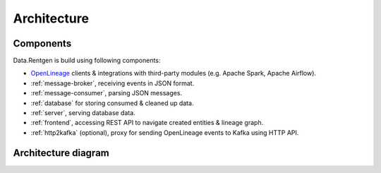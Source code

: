 .. _architecture:

Architecture
============

Components
----------

Data.Rentgen is build using following components:

* `OpenLineage <https://openlineage.io/docs/>`_ clients & integrations with third-party modules (e.g. Apache Spark, Apache Airflow).
* :ref:`message-broker`, receiving events in JSON format.
* :ref:`message-consumer`, parsing JSON messages.
* :ref:`database` for storing consumed & cleaned up data.
* :ref:`server`, serving database data.
* :ref:`frontend`, accessing REST API to navigate created entities & lineage graph.
* :ref:`http2kafka` (optional), proxy for sending OpenLineage events to Kafka using HTTP API.

Architecture diagram
--------------------

.. plantuml::

    @startuml
        title Data.Rentgen artitecture
        skinparam componentStyle rectangle
        left to right direction

        frame "Data.Rentgen" {
            queue "Kafka" as KAFKA
            component "Message consumer" as CONSUMER
            database "PostgreSQL" as DB
            component "REST API server" as API
            component "Frontend" as FRONTEND
            component "HTTP2Kafka" as HTTP2KAFKA
        }

        frame "OpenLineage" {
            agent "OpenLineage Spark" as SPARK
            agent "OpenLineage Airflow" as AIRFLOW
            agent "OpenLineage Hive" as HIVE
            agent "OpenLineage Flink" as FLINK
            agent "OpenLineage dbt" as DBT
            agent "OpenLineage other" as OTHER
            agent "OpenLineage KafkaTransport" as KAFKA_TRANSPORT
            agent "OpenLineage HttpTransport" as HTTP_TRANSPORT
        }

        actor "User" as USER

        [SPARK] --> [KAFKA_TRANSPORT]
        [AIRFLOW] --> [KAFKA_TRANSPORT]
        [HIVE] --> [KAFKA_TRANSPORT]
        [FLINK] --> [KAFKA_TRANSPORT]
        [DBT] --> [KAFKA_TRANSPORT]
        [KAFKA_TRANSPORT] --> [KAFKA]

        [OTHER] --> [HTTP_TRANSPORT]
        [HTTP_TRANSPORT] --> [HTTP2KAFKA]
        [HTTP2KAFKA] --> [KAFKA]

        [KAFKA] --> [CONSUMER]
        [CONSUMER] --> [DB]

        [API] --> [DB]
        [FRONTEND] --> [API]
        [USER] --> [FRONTEND]

    @enduml
